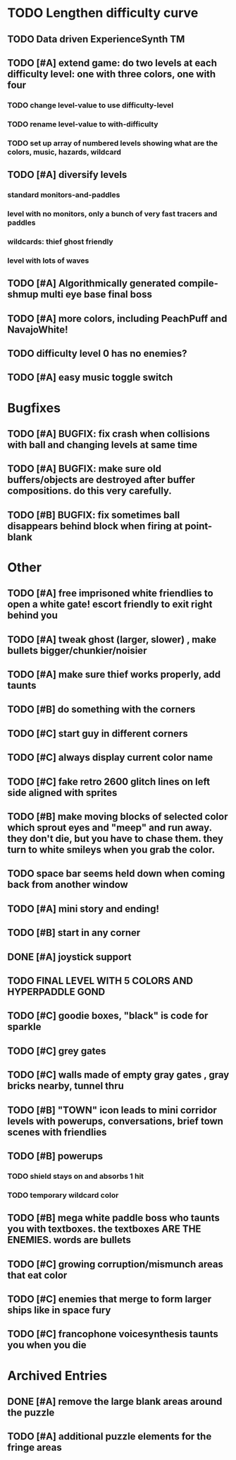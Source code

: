 * TODO Lengthen difficulty curve
** TODO Data driven ExperienceSynth TM
** TODO [#A] extend game: do two levels at each difficulty level: one with three colors, one with four
*** TODO change level-value to use *difficulty-level* 
*** TODO rename level-value to with-difficulty 
*** TODO set up array of numbered levels showing what are the colors, music, hazards, wildcard
** TODO [#A] diversify levels
*** standard monitors-and-paddles
*** level with no monitors, only a bunch of very fast tracers and paddles
*** wildcards: thief ghost friendly
*** level with lots of waves
** TODO [#A] Algorithmically generated compile-shmup multi eye base final boss
** TODO [#A] more colors, including PeachPuff and NavajoWhite!
** TODO difficulty level 0 has no enemies? 
** TODO [#A] easy music toggle switch

* Bugfixes

** TODO [#A] BUGFIX: fix crash when collisions with *ball* and changing levels at same time
** TODO [#A] BUGFIX: make sure old buffers/objects are destroyed after buffer compositions. do this very carefully.
** TODO [#B] BUGFIX: fix sometimes ball disappears behind block when firing at point-blank

* Other

** TODO [#A] free imprisoned white friendlies to open a white gate! escort friendly to exit right behind you
** TODO [#A] tweak ghost (larger, slower) , make bullets bigger/chunkier/noisier
** TODO [#A] make sure thief works properly, add taunts 

** TODO [#B] do something with the corners
** TODO [#C] start guy in different corners 
** TODO [#C] always display current color name 
** TODO [#C] fake retro 2600 glitch lines on left side aligned with sprites 



** TODO [#B] make moving blocks of selected color which sprout eyes and "meep" and run away. they don't die, but you have to chase them. they turn to white smileys when you grab the color. 
** TODO space bar seems held down when coming back from another window
** TODO [#A] mini story and ending!
** TODO [#B] start in any corner
** DONE [#A] joystick support
   CLOSED: [2013-03-09 Sat 18:31]
** TODO FINAL LEVEL WITH 5 COLORS AND HYPERPADDLE GOND
** TODO [#C] goodie boxes, "black" is code for sparkle
** TODO [#C] grey gates
** TODO [#C] walls made of empty gray gates , gray bricks nearby, tunnel thru
** TODO [#B] "TOWN" icon leads to mini corridor levels with powerups, conversations, brief town scenes with friendlies 
** TODO [#B] powerups
*** TODO shield stays on and absorbs 1 hit
*** TODO temporary wildcard color
** TODO [#B] mega white paddle boss who taunts you with textboxes. the textboxes ARE THE ENEMIES. words are bullets
** TODO [#C] growing corruption/mismunch areas that eat color
** TODO [#C] enemies that merge to form larger ships like in space fury 
** TODO [#C] francophone voicesynthesis taunts you when you die

* Archived Entries
** DONE [#A] remove the large blank areas around the puzzle
   CLOSED: [2013-03-09 Sat 15:31]
   :PROPERTIES:
   :ARCHIVE_TIME: 2013-03-09 Sat 15:31
   :ARCHIVE_FILE: ~/2x0ng/todo.org
   :ARCHIVE_CATEGORY: todo
   :ARCHIVE_TODO: DONE
   :END:
** TODO [#A] additional puzzle elements for the fringe areas
   :PROPERTIES:
   :ARCHIVE_TIME: 2013-03-09 Sat 15:31
   :ARCHIVE_FILE: ~/2x0ng/todo.org
   :ARCHIVE_CATEGORY: todo
   :ARCHIVE_TODO: TODO
   :END:

